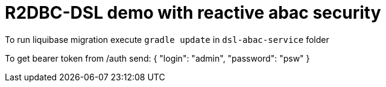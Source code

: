 = R2DBC-DSL demo with reactive abac security

To run liquibase migration execute `gradle update` in `dsl-abac-service` folder

To get bearer token from /auth send:
{
"login": "admin",
"password": "psw"
}